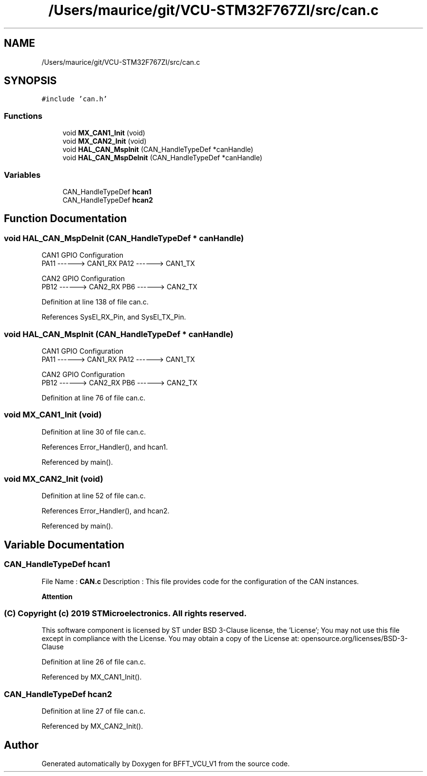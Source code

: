 .TH "/Users/maurice/git/VCU-STM32F767ZI/src/can.c" 3 "Wed Jan 15 2020" "BFFT_VCU_V1" \" -*- nroff -*-
.ad l
.nh
.SH NAME
/Users/maurice/git/VCU-STM32F767ZI/src/can.c
.SH SYNOPSIS
.br
.PP
\fC#include 'can\&.h'\fP
.br

.SS "Functions"

.in +1c
.ti -1c
.RI "void \fBMX_CAN1_Init\fP (void)"
.br
.ti -1c
.RI "void \fBMX_CAN2_Init\fP (void)"
.br
.ti -1c
.RI "void \fBHAL_CAN_MspInit\fP (CAN_HandleTypeDef *canHandle)"
.br
.ti -1c
.RI "void \fBHAL_CAN_MspDeInit\fP (CAN_HandleTypeDef *canHandle)"
.br
.in -1c
.SS "Variables"

.in +1c
.ti -1c
.RI "CAN_HandleTypeDef \fBhcan1\fP"
.br
.ti -1c
.RI "CAN_HandleTypeDef \fBhcan2\fP"
.br
.in -1c
.SH "Function Documentation"
.PP 
.SS "void HAL_CAN_MspDeInit (CAN_HandleTypeDef * canHandle)"
CAN1 GPIO Configuration 
.br
 PA11 ------> CAN1_RX PA12 ------> CAN1_TX
.PP
CAN2 GPIO Configuration 
.br
 PB12 ------> CAN2_RX PB6 ------> CAN2_TX
.PP
Definition at line 138 of file can\&.c\&.
.PP
References SysEl_RX_Pin, and SysEl_TX_Pin\&.
.SS "void HAL_CAN_MspInit (CAN_HandleTypeDef * canHandle)"
CAN1 GPIO Configuration 
.br
 PA11 ------> CAN1_RX PA12 ------> CAN1_TX
.PP
CAN2 GPIO Configuration 
.br
 PB12 ------> CAN2_RX PB6 ------> CAN2_TX
.PP
Definition at line 76 of file can\&.c\&.
.SS "void MX_CAN1_Init (void)"

.PP
Definition at line 30 of file can\&.c\&.
.PP
References Error_Handler(), and hcan1\&.
.PP
Referenced by main()\&.
.SS "void MX_CAN2_Init (void)"

.PP
Definition at line 52 of file can\&.c\&.
.PP
References Error_Handler(), and hcan2\&.
.PP
Referenced by main()\&.
.SH "Variable Documentation"
.PP 
.SS "CAN_HandleTypeDef hcan1"
File Name : \fBCAN\&.c\fP Description : This file provides code for the configuration of the CAN instances\&.
.PP
\fBAttention\fP
.RS 4
.RE
.PP
.SS "(C) Copyright (c) 2019 STMicroelectronics\&. All rights reserved\&."
.PP
This software component is licensed by ST under BSD 3-Clause license, the 'License'; You may not use this file except in compliance with the License\&. You may obtain a copy of the License at: opensource\&.org/licenses/BSD-3-Clause 
.PP
Definition at line 26 of file can\&.c\&.
.PP
Referenced by MX_CAN1_Init()\&.
.SS "CAN_HandleTypeDef hcan2"

.PP
Definition at line 27 of file can\&.c\&.
.PP
Referenced by MX_CAN2_Init()\&.
.SH "Author"
.PP 
Generated automatically by Doxygen for BFFT_VCU_V1 from the source code\&.
